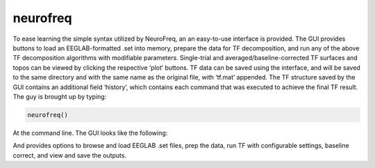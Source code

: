 
neurofreq
=========

To ease learning the simple syntax utilized by NeuroFreq, an an easy-to-use interface is provided. The GUI provides buttons to load an EEGLAB-formatted .set into memory, prepare the data for TF decomposition, and run any of the above TF decomposition algorithms with modifiable parameters. Single-trial and averaged/baseline-corrected TF surfaces and topos can be viewed by clicking the respective ‘plot’ buttons. TF data can be saved using the interface, and will be saved to the same directory and with the same name as the original file, with ‘tf.mat’ appended. The TF structure saved by the GUI contains an additional field ‘history’, which contains each command that was executed to achieve the final TF result. The guy is brought up by typing:

.. code-block:: matlab
   
  neurofreq()

At the command line. The GUI looks like the following:

.. image: nf_gui_screenshot.png
  :width: 800

And provides options to browse and load EEGLAB .set files, prep the data, run TF with configurable settings, baseline correct, and view and save the outputs.